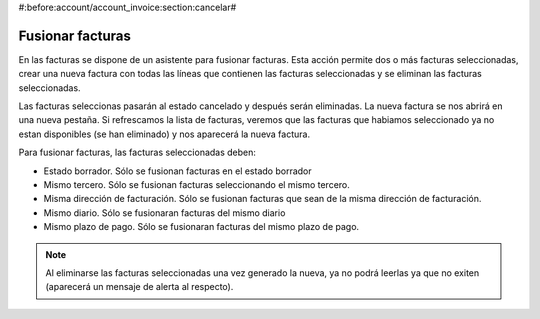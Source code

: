 #:before:account/account_invoice:section:cancelar#

.. inheritref:: account_invoice_line_standalone/account:section:fusionar_facturas

-----------------
Fusionar facturas
-----------------

En las facturas se dispone de un asistente para fusionar facturas. Esta acción permite
dos o más facturas seleccionadas, crear una nueva factura con todas las líneas que contienen
las facturas seleccionadas y se eliminan las facturas seleccionadas.

Las facturas seleccionas pasarán al estado cancelado y después serán eliminadas. La nueva factura
se nos abrirá en una nueva pestaña. Si refrescamos la lista de facturas, veremos que las facturas
que habiamos seleccionado ya no estan disponibles (se han eliminado) y nos aparecerá la nueva factura.

Para fusionar facturas, las facturas seleccionadas deben:

* Estado borrador. Sólo se fusionan facturas en el estado borrador
* Mismo tercero. Sólo se fusionan facturas seleccionando el mismo tercero.
* Misma dirección de facturación. Sólo se fusionan facturas que sean de la misma dirección de facturación.
* Mismo diario. Sólo se fusionaran facturas del mismo diario
* Mismo plazo de pago. Sólo se fusionaran facturas del mismo plazo de pago.

.. note:: Al eliminarse las facturas seleccionadas una vez generado la nueva, ya no podrá
          leerlas ya que no exiten (aparecerá un mensaje de alerta al respecto).

